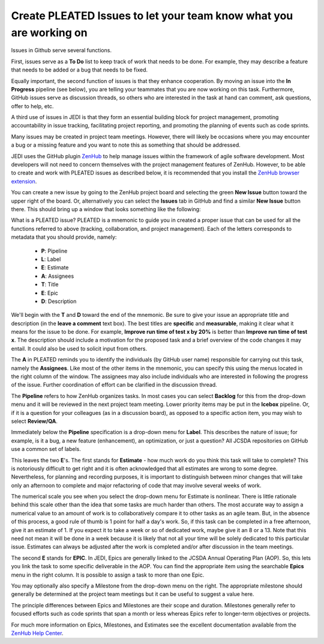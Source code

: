 .. _issues-top:

Create PLEATED Issues to let your team know what you are working on
===================================================================

Issues in Github serve several functions.

First, issues serve as a **To Do** list to keep track of work that needs to be done.  For example, they may describe a feature that needs to be added or a bug that needs to be fixed.

Equally important, the second function of issues is that they enhance cooperation.  By moving an issue into the **In Progress** pipeline (see below), you are telling your teammates that you are now working on this task.  Furthermore, GitHub issues serve as discussion threads, so others who are interested in the task at hand can comment, ask questions, offer to help, etc.

A third use of issues in JEDI is that they form an essential building block for project management, promoting accountability in issue tracking, facilitating project reporting, and promoting the planning of events such as code sprints.

Many issues may be created in project team meetings.  However, there will likely be occasions where you may encounter a bug or a missing feature and you want to note this as something that should be addressed.

JEDI uses the GitHub plugin `ZenHub <https://www.zenhub.com/>`_ to help manage issues within the framework of agile software development.  Most developers will not need to concern themselves with the project management features of ZenHub.  However, to be able to create and work with PLEATED issues as described below, it is recommended that you install the `ZenHub browser extension <https://www.zenhub.com/extension>`_.

You can create a new issue by going to the ZenHub project board and selecting the green **New Issue** button toward the upper right of the board.  Or, alternatively you can select the **Issues** tab in GitHub and find a similar **New Issue** button there.  This should bring up a window that looks something like the following:

.. image:: images/issuebox.png

What is a PLEATED issue?  PLEATED is a mnemonic to guide you in created a proper issue that can be used for all the functions referred to above (tracking, collaboration, and project management).  Each of the letters corresponds to metadata that you should provide, namely:

.. _pleated:

  * **P**: Pipeline
  * **L**: Label
  * **E**: Estimate
  * **A**: Assignees
  * **T**: Title
  * **E**: Epic
  * **D**: Description

We'll begin with the **T** and **D** toward the end of the mnemonic.  Be sure to give your issue an appropriate title and description (in the **leave a comment** text box).  The best titles are **specific** and **measurable**, making it clear what it means for the issue to be done.  For example, **Improve run time of test x by 20%** is better than **Improve run time of test x**.  The description should include a motivation for the proposed task and a brief overview of the code changes it may entail.  It could also be used to solicit input from others.

The **A** in PLEATED reminds you to identify the individuals (by GitHub user name) responsible for carrying out this task, namely the **Assignees**.  Like most of the other items in the mnemonic, you can specify this using the menus located in the right column of the window. The assignees may also include individuals who are interested in following the progress of the issue.  Further coordination of effort can be clarified in the discussion thread.

The **Pipeline** refers to how ZenHub organizes tasks.  In most cases you can select **Backlog** for this from the drop-down menu and it will be reviewed in the next project team meeting.  Lower priority items may be put in the **Icebox** pipeline.  Or, if it is a question for your colleagues (as in a discussion board), as opposed to a specific action item, you may wish to select **Review/QA**.

Immediately below the **Pipeline** specification is a drop-down menu for **Label**.  This describes the nature of issue; for example, is it a bug, a new feature (enhancement), an optimization, or just a question?  All JCSDA repositories on GitHub use a common set of labels.

This leaves the two **E**'s.  The first stands for **Estimate** - how much work do you think this task will take to complete?  This is notoriously difficult to get right and it is often acknowledged that all estimates are wrong to some degree.  Nevertheless, for planning and recording purposes, it is important to distinguish between minor changes that will take only an afternoon to complete and major refactoring of code that may involve several weeks of work.

The numerical scale you see when you select the drop-down menu for Estimate is nonlinear.  There is little rationale behind this scale other than the idea that some tasks are much harder than others.  The most accurate way to assign a numerical value to an amount of work is to collaboratively compare it to other tasks as an agile team.  But, in the absence of this process, a good rule of thumb is 1 point for half a day's work.  So, if this task can be completed in a free afternoon, give it an estimate of 1.  If you expect it to take a week or so of dedicated work, maybe give it an 8 or a 13.  Note that this need not mean it will be done in a week because it is likely that not all your time will be solely dedicated to this particular issue.  Estimates can always be adjusted after the work is completed and/or after discussion in the team meetings.

The second **E** stands for **EPIC**.  In JEDI, Epics are generally linked to the JCSDA Annual Operating Plan (AOP).  So, this lets you link the task to some specific deliverable in the AOP.  You can find the appropriate item using the searchable **Epics** menu in the right column.  It is possible to assign a task to more than one Epic.

You may optionally also specify a Milestone from the drop-down menu on the right.  The appropriate milestone should generally be determined at the project team meetings but it can be useful to suggest a value here.

The principle differences between Epics and Milestones are their scope and duration.  Milestones generally refer to focused efforts such as code sprints that span a month or less whereas Epics refer to longer-term objectives or projects.

For much more information on Epics, Milestones, and Estimates see the excellent documentation available from the `ZenHub Help Center <https://help.zenhub.com/support/home>`_.
